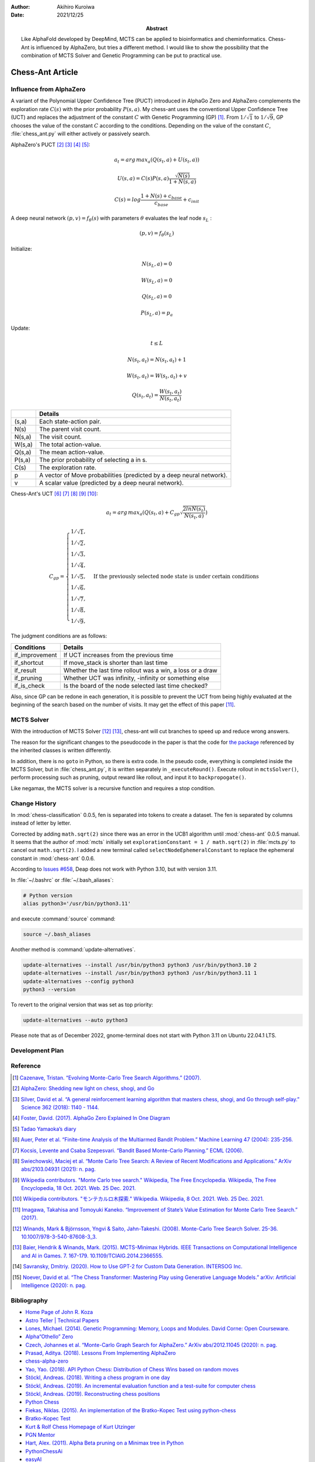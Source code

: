 :author: Akihiro Kuroiwa
:date: 2021/12/25
:abstract: Like AlphaFold developed by DeepMind, MCTS can be applied to bioinformatics and cheminformatics.
	   Chess-Ant is influenced by AlphaZero, but tries a different method.
	   I would like to show the possibility that the combination of MCTS Solver and Genetic Programming can be put to practical use.


Chess-Ant Article
=================

Influence from AlphaZero
------------------------

A variant of the Polynomial Upper Confidence Tree (PUCT) introduced in AlphaGo Zero and AlphaZero complements the exploration rate :math:`C(s)` with the prior probability :math:`P(s,a)`.  My chess-ant uses the conventional Upper Confidence Tree (UCT)
and replaces the adjustment of the constant :math:`C` with Genetic Programming
(GP) [#]_. From :math:`1/\sqrt{1}` to :math:`1/\sqrt{9}`, GP chooses the value of the constant :math:`C` according to the conditions.
Depending on the value of the constant :math:`C`,
:file:`chess_ant.py` will either actively or passively search.

AlphaZero's PUCT [#]_ [#]_ [#]_ [#]_:

.. math::

   a_{t} = arg\, max_{a}(Q(s_{t}, a) + U(s_{t}, a))

   U(s,a)=C(s)P(s,a)\frac{\sqrt{N(s)}}{{1+N(s,a)}}

   C(s)=log\frac{1+N(s)+c_{base}}{c_{base}}+c_{init}

A deep neural network :math:`(p, v) = f_{\theta}(s)` with parameters :math:`\theta` evaluates the leaf node :math:`s_{L}` :

.. math::

   (p, v) = f_{\theta}(s_{L})


Initialize:

.. math::

   N(s_{L} , a) = 0

   W(s_{L} , a) = 0

   Q(s_{L} , a) = 0

   P(s_{L} , a) = p_{a}

Update:

.. math::

   t \leq L

   N(s_{t} , a_{t}) = N(s_{t} , a_{t}) + 1

   W (s_{t} , a_{t}) = W(s_{t} , a_{t}) + v

   Q(s_{t} , a_{t}) = \frac{W(s_{t} , a_{t})}{N(s_{t} , a_{t})}

+-----------------+---------------------------------------------------------------------+
|                 |Details                                                              |
+=================+=====================================================================+
|(s,a)            |Each state-action pair.                                              |
+-----------------+---------------------------------------------------------------------+
|N(s)             |The parent visit count.                                              |
+-----------------+---------------------------------------------------------------------+
|N(s,a)           |The visit count.                                                     |
+-----------------+---------------------------------------------------------------------+
|W(s,a)           |The total action-value.                                              |
+-----------------+---------------------------------------------------------------------+
|Q(s,a)           |The mean action-value.                                               |
+-----------------+---------------------------------------------------------------------+
|P(s,a)           |The prior probability of selecting a in s.                           |
+-----------------+---------------------------------------------------------------------+
|C(s)             |The exploration rate.                                                |
+-----------------+---------------------------------------------------------------------+
|p                |A vector of Move probabilities (predicted by a deep neural network). |
+-----------------+---------------------------------------------------------------------+
|v                |A scalar value (predicted by a deep neural network).                 |
+-----------------+---------------------------------------------------------------------+

Chess-Ant's UCT [#]_ [#]_ [#]_ [#]_ [#]_:

.. math::

   a_{t} = arg\, max_{a}(Q(s_{t}, a) + C_{gp}\sqrt\frac{2lnN(s_{t})}{N(s_{t},a)})

   C_{gp} = \begin{cases}
   1/\sqrt{1}, \\
   1/\sqrt{2}, \\
   1/\sqrt{3}, \\
   1/\sqrt{4}, \\
   1/\sqrt{5}, & \mbox{If the previously selected node state is under certain conditions} \\
   1/\sqrt{6}, \\
   1/\sqrt{7}, \\
   1/\sqrt{8}, \\
   1/\sqrt{9},
   \end{cases}

The judgment conditions are as follows:

+---------------+----------------------------------------------------------+
|Conditions     |Details                                                   |
+===============+==========================================================+
|if_improvement |If UCT increases from the previous time                   |
+---------------+----------------------------------------------------------+
|if_shortcut    |If move_stack is shorter than last time                   |
+---------------+----------------------------------------------------------+
|if_result      |Whether the last time rollout was a win, a loss or a draw |
+---------------+----------------------------------------------------------+
|if_pruning     |Whether UCT was infinity, -infinity or something else     |
+---------------+----------------------------------------------------------+
|if_is_check    |Is the board of the node selected last time checked?      |
+---------------+----------------------------------------------------------+

Also, since GP can be redone in each generation, it is possible to
prevent the UCT from being highly evaluated at the beginning of the
search based on the number of visits. It may get the effect of this
paper [#]_.


MCTS Solver
-----------

With the introduction of MCTS Solver [#]_  [#]_, chess-ant will cut branches to speed up
and reduce wrong answers.

The reason for the significant changes to the pseudocode in the paper is
that the code for `the package <https://github.com/pbsinclair42/MCTS>`__ referenced by the inherited classes is
written differently.

In addition, there is no ``goto`` in Python, so there is extra code. In the
pseudo code, everything is completed inside the MCTS Solver, but in
:file:`chess_ant.py`, it is written separately in ``_executeRound()``. Execute
rollout in ``mctsSolver()``, perform processing such as pruning, output
reward like rollout, and input it to ``backpropogate()``.

Like negamax, the MCTS solver is a recursive function and requires a stop condition.


Change History
--------------

In :mod:`chess-classification` 0.0.5, fen is separated into tokens to create a dataset. The fen is separated by columns instead of letter by letter.

Corrected by adding ``math.sqrt(2)`` since there was an error in the UCB1 algorithm until :mod:`chess-ant` 0.0.5 manual.
It seems that the author of :mod:`mcts` initially set ``explorationConstant = 1 / math.sqrt(2)`` in :file:`mcts.py` to cancel out ``math.sqrt(2)``.
I added a new terminal called ``selectNodeEphemeralConstant`` to replace the ephemeral constant in :mod:`chess-ant` 0.0.6.

According to `Issues #658 <https://github.com/DEAP/deap/issues/658>`_, Deap does not work with Python 3.10, but with version 3.11.

In :file:`~/.bashrc` or :file:`~/.bash_aliases`:

.. code-block:: bash

   # Python version
   alias python3='/usr/bin/python3.11'

and execute :command:`source` command:

.. code-block:: bash

   source ~/.bash_aliases

Another method is :command:`update-alternatives`.

.. code-block:: bash

   update-alternatives --install /usr/bin/python3 python3 /usr/bin/python3.10 2
   update-alternatives --install /usr/bin/python3 python3 /usr/bin/python3.11 1
   update-alternatives --config python3
   python3 --version

To revert to the original version that was set as top priority:

.. code-block:: bash

   update-alternatives --auto python3

Please note that as of December 2022, gnome-terminal does not start with Python 3.11 on Ubuntu 22.04.1 LTS.


Development Plan
----------------

.. todo::

   As another project, I will introduce deep learning [#]_  [#]_ for Natural Language Processing (NLP) in FEN’s win
   / loss evaluation.

   :file:`genPgn.py` automatically plays with stockfish and outputs PGN files. By
   the way, version 0.0.1 of :file:`genPgn.py` contains the walrus operator, so it only works with
   Python 3.8 or higher. :file:`importPgn.py` creates a dataset from PGN files.
   :file:`chess_classification.py` generates a trained model with simple
   transformers. I plan to use this trained model to replace the rollout of
   :file:`chess_ant.py`, like AlphaZero.

Reference
---------

.. [#] `Cazenave, Tristan. “Evolving Monte-Carlo Tree Search Algorithms.” (2007).
       <https://www.semanticscholar.org/paper/Evolving-Monte-Carlo-Tree-Search-Algorithms-Cazenave/336231ec5085098b35c573d885e18c3392e3703d>`__

.. [#] `AlphaZero: Shedding new light on chess, shogi, and Go
       <https://deepmind.com/blog/article/alphazero-shedding-new-light-grand-games-chess-shogi-and-go>`__

.. [#] `Silver, David et al. “A general reinforcement learning algorithm that masters chess, shogi, and Go through self-play.” Science 362 (2018): 1140 - 1144.
       <https://www.semanticscholar.org/paper/A-general-reinforcement-learning-algorithm-that-and-Silver-Hubert/f9717d29840f4d8f1cc19d1b1e80c5d12ec40608>`__

.. [#] `Foster, David. (2017). AlphaGo Zero Explained In One
   Diagram <https://medium.com/applied-data-science/alphago-zero-explained-in-one-diagram-365f5abf67e0>`__

.. [#] `Tadao Yamaoka’s
   diary <https://tadaoyamaoka.hatenablog.com/entry/2018/12/08/191619>`__

.. [#] `Auer, Peter et al. “Finite-time Analysis of the Multiarmed Bandit Problem.” Machine Learning 47 (2004): 235-256.
       <https://www.semanticscholar.org/paper/Finite-time-Analysis-of-the-Multiarmed-Bandit-Auer-Cesa-Bianchi/1e1d35136b1bf3b13ef6b53f6039f39d9ee820e3>`__

.. [#] `Kocsis, Levente and Csaba Szepesvari. “Bandit Based Monte-Carlo Planning.” ECML (2006).
       <https://www.semanticscholar.org/paper/Bandit-Based-Monte-Carlo-Planning-Kocsis-Szepesvari/e635d81a617d1239232a9c9a11a196c53dab8240>`__

.. [#] `Swiechowski, Maciej et al. “Monte Carlo Tree Search: A Review of Recent Modifications and Applications.” ArXiv abs/2103.04931 (2021): n. pag.
       <https://www.semanticscholar.org/paper/Monte-Carlo-Tree-Search%3A-A-Review-of-Recent-and-Swiechowski-Godlewski/ad5fc69f2b092eab4171d1e87c59ef7992dfdc6e>`__

.. [#] `Wikipedia contributors. "Monte Carlo tree search." Wikipedia, The Free Encyclopedia. Wikipedia, The Free Encyclopedia, 18 Oct. 2021. Web. 25 Dec. 2021.
       <https://en.wikipedia.org/w/index.php?title=Monte_Carlo_tree_search&oldid=1050627850>`__

.. [#] `Wikipedia contributors. "モンテカルロ木探索." Wikipedia. Wikipedia, 8 Oct. 2021. Web. 25 Dec. 2021.
       <https://ja.wikipedia.org/w/index.php?title=%E3%83%A2%E3%83%B3%E3%83%86%E3%82%AB%E3%83%AB%E3%83%AD%E6%9C%A8%E6%8E%A2%E7%B4%A2&oldid=85943688>`__

.. [#] `Imagawa, Takahisa and Tomoyuki Kaneko. “Improvement of State’s Value Estimation for Monte Carlo Tree Search.” (2017).
       <https://www.semanticscholar.org/paper/Improvement-of-State%E2%80%99s-Value-Estimation-for-Monte-Imagawa-Kaneko/1b45c6e02944e2f4ec2dbc77083e8cc4eb7c9e8a>`__

.. [#] `Winands, Mark & Björnsson, Yngvi & Saito, Jahn-Takeshi. (2008). Monte-Carlo Tree Search Solver. 25-36. 10.1007/978-3-540-87608-3_3.
       <https://www.researchgate.net/publication/220962507_Monte-Carlo_Tree_Search_Solver>`__

.. [#] `Baier, Hendrik & Winands, Mark. (2015). MCTS-Minimax Hybrids. IEEE Transactions on Computational Intelligence and AI in Games. 7. 167-179. 10.1109/TCIAIG.2014.2366555.
   <https://dke.maastrichtuniversity.nl/m.winands/documents/mcts-minimax_hybrids_final.pdf>`__

.. [#] `Savransky, Dmitriy. (2020). How to Use GPT-2 for Custom Data Generation. INTERSOG Inc. <https://intersog.com/blog/the-gpt-2-usage-for-custom-data-generation-by-example-playing-chess/>`__

.. [#] `Noever, David et al. “The Chess Transformer: Mastering Play using Generative Language Models.” arXiv: Artificial Intelligence (2020): n. pag.
       <https://arxiv.org/pdf/2008.04057.pdf>`__


Bibliography
------------

-  `Home Page of John R.
   Koza <http://www.genetic-programming.com/johnkoza.html>`__
-  `Astro Teller \| Technical
   Papers <http://www.astroteller.net/work/papers>`__
-  `Lones, Michael. (2014). Genetic Programming: Memory, Loops and
   Modules. David Corne: Open Courseware. <https://www.macs.hw.ac.uk/~dwcorne/Teaching/bic1415_gp2.pdf>`__
-  `Alpha“Othello”
   Zero <https://github.com/tkhkaeio/AlphaZero>`__
-  `Czech, Johannes et al. “Monte-Carlo Graph Search for AlphaZero.” ArXiv abs/2012.11045 (2020): n. pag.
   <https://arxiv.org/abs/2012.11045>`__
-  `Prasad, Aditya. (2018). Lessons From Implementing
   AlphaZero <https://medium.com/oracledevs/lessons-from-implementing-alphazero-7e36e9054191>`__
-  `chess-alpha-zero <https://github.com/Zeta36/chess-alpha-zero>`__
-  `Yao, Yao. (2018). API Python Chess: Distribution of Chess Wins based on random
   moves <https://www.slideshare.net/YaoYao44/api-python-chess-distribution-of-chess-wins-based-on-random-moves>`__
-  `Stöckl, Andreas. (2018). Writing a chess program in one
   day <https://medium.com/@andreasstckl/writing-a-chess-program-in-one-day-30daff4610ec>`__
-  `Stöckl, Andreas. (2019). An incremental evaluation function and a test-suite for computer
   chess <https://medium.com/datadriveninvestor/an-incremental-evaluation-function-and-a-testsuite-for-computer-chess-6fde22aac137>`__
-  `Stöckl, Andreas. (2019). Reconstructing chess
   positions <https://medium.com/datadriveninvestor/reconstructing-chess-positions-f195fd5944e>`__
-  `Python Chess <https://www.chessprogramming.net/python-chess/>`__
-  `Fiekas, Niklas. (2015). An implementation of the Bratko-Kopec Test using
   python-chess <https://gist.github.com/niklasf/73c9565719d124af64ff>`__
-  `Bratko-Kopec
   Test <https://www.chessprogramming.org/Bratko-Kopec_Test>`__
-  `Kurt & Rolf Chess Homepage of Kurt
   Utzinger <http://www.utzingerk.com/test.htm>`__
-  `PGN Mentor <https://www.pgnmentor.com/>`__
-  `Hart, Alex. (2011). Alpha Beta pruning on a Minimax tree in
   Python <https://gist.github.com/exallium/1446104/5109388cfc21578f555dcac0ba54da680326af7b>`__
-  `PythonChessAi <https://github.com/AnthonyASanchez/python-chess-ai>`__
-  `easyAI <https://github.com/Zulko/easyAI>`__
-  `Shrott, Ryan. (2017). Genetic Programming applied to AI Heuristic
   Optimization <https://towardsdatascience.com/genetic-programming-for-ai-heuristic-optimization-9d7fdb115ee1>`__
-  `Alpha-Beta
   Pruning <https://www.javatpoint.com/ai-alpha-beta-pruning>`__
-  `Hartikka, Lauri. (2017). A step-by-step guide to building a simple chess
   AI <https://www.freecodecamp.org/news/simple-chess-ai-step-by-step-1d55a9266977/>`__
-  `Simplified Evaluation
   Function <https://www.chessprogramming.org/Simplified_Evaluation_Function>`__
-  `Brynjulfsson, Erlingur. A Genetic Minimax Game-Playing
   Strategy <https://notendur.hi.is/benedikt/Courses/Erlingur.pdf>`__
-  `Öberg, Viktor. “EVOLUTIONARY AI IN BOARD GAMES : An evaluation of the performance of an evolutionary algorithm in two perfect information board games with low branching factor.” (2015).
   <http://www.diva-portal.org/smash/get/diva2:823737/FULLTEXT01.pdf>`__
-  `Agapitos, Alexandros & Lucas, Simon. (2006). Learning Recursive Functions with Object Oriented Genetic Programming. 3905. 166-177. 10.1007/11729976_15.
   <https://www.researchgate.net/publication/221009242_Learning_Recursive_Functions_with_Object_Oriented_Genetic_Programming>`__
-  `Yu, Tina and Christopher D. Clack. “Recursion , Lambda Abstractions and Genetic Programming.” .
   <https://pdfs.semanticscholar.org/b0bc/b2e8c96c750c8cae70ad20c675023f314191.pdf>`__
-  `YouTube channel of David
   Beazley <https://www.youtube.com/channel/UCbNpPBMvCHr-TeJkkezog7Q>`__

